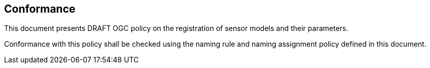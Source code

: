 == Conformance

This document presents DRAFT OGC policy on the registration of sensor models and their parameters.

Conformance with this policy shall be checked using the naming rule and naming assignment policy defined in this document.
